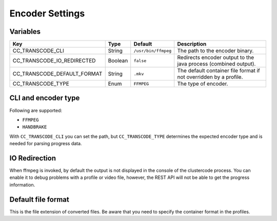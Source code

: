Encoder Settings
----------------

Variables
^^^^^^^^^

.. csv-table::
   :header: "Key", "Type", "Default", "Description"

    CC_TRANSCODE_CLI, String, ``/usr/bin/ffmpeg``, The path to the encoder binary.
    CC_TRANSCODE_IO_REDIRECTED, Boolean, ``false``, Redirects encoder output to the java process (combined output).
    CC_TRANSCODE_DEFAULT_FORMAT, String, ``.mkv``, The default container file format if not overridden by a profile.
    CC_TRANSCODE_TYPE, Enum, ``FFMPEG``, "The type of encoder."

CLI and encoder type
^^^^^^^^^^^^^^^^^^^^

Following are supported:

-   ``FFMPEG``
-   ``HANDBRAKE``

With ``CC_TRANSCODE_CLI`` you can set the path, but ``CC_TRANSCODE_TYPE``
determines the expected encoder type and is needed for parsing progress data.

IO Redirection
^^^^^^^^^^^^^^

When ffmpeg is invoked, by default the output is not displayed in the console of
the clustercode process. You can enable it to debug problems with a profile or
video file, however, the REST API will not be able to get the progress
information.

Default file format
^^^^^^^^^^^^^^^^^^^

This is the file extension of converted files. Be aware that you need to specify
the container format in the profiles.
